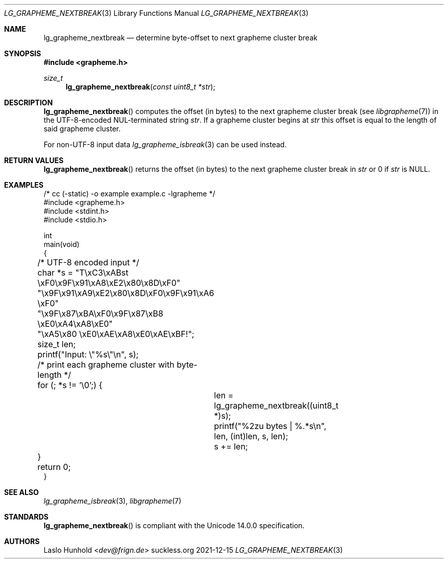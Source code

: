 .Dd 2021-12-15
.Dt LG_GRAPHEME_NEXTBREAK 3
.Os suckless.org
.Sh NAME
.Nm lg_grapheme_nextbreak
.Nd determine byte-offset to next grapheme cluster break
.Sh SYNOPSIS
.In grapheme.h
.Ft size_t
.Fn lg_grapheme_nextbreak "const uint8_t *str"
.Sh DESCRIPTION
.Fn lg_grapheme_nextbreak
computes the offset (in bytes) to the next grapheme
cluster break (see
.Xr libgrapheme 7 )
in the UTF-8-encoded NUL-terminated string
.Va str .
If a grapheme cluster begins at
.Va str
this offset is equal to the length of said grapheme cluster.
.Pp
For non-UTF-8 input data
.Xr lg_grapheme_isbreak 3
can be used instead.
.Sh RETURN VALUES
.Fn lg_grapheme_nextbreak
returns the offset (in bytes) to the next grapheme cluster
break in
.Va str
or 0 if
.Va str
is
.Dv NULL .
.Sh EXAMPLES
.Bd -literal
/* cc (-static) -o example example.c -lgrapheme */
#include <grapheme.h>
#include <stdint.h>
#include <stdio.h>

int
main(void)
{
	/* UTF-8 encoded input */
	char *s = "T\\xC3\\xABst \\xF0\\x9F\\x91\\xA8\\xE2\\x80\\x8D\\xF0"
	          "\\x9F\\x91\\xA9\\xE2\\x80\\x8D\\xF0\\x9F\\x91\\xA6 \\xF0"
	          "\\x9F\\x87\\xBA\\xF0\\x9F\\x87\\xB8 \\xE0\\xA4\\xA8\\xE0"
	          "\\xA5\\x80 \\xE0\\xAE\\xA8\\xE0\\xAE\\xBF!";
	size_t len;

	printf("Input: \\"%s\\"\\n", s);

	/* print each grapheme cluster with byte-length */
	for (; *s != '\\0';) {
		len = lg_grapheme_nextbreak((uint8_t *)s);
		printf("%2zu bytes | %.*s\\n", len, (int)len, s, len);
		s += len;
	}

	return 0;
}
.Ed
.Sh SEE ALSO
.Xr lg_grapheme_isbreak 3 ,
.Xr libgrapheme 7
.Sh STANDARDS
.Fn lg_grapheme_nextbreak
is compliant with the Unicode 14.0.0 specification.
.Sh AUTHORS
.An Laslo Hunhold Aq Mt dev@frign.de
